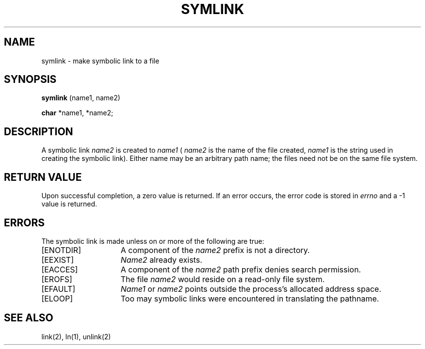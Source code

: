 '\"macro stdmacro
.TH SYMLINK 2 
.UC 4
.SH NAME
symlink \- make symbolic link to a file
.SH SYNOPSIS
.B symlink 
(name1, name2)
.PP
.B char 
*name1, *name2;
.SH DESCRIPTION
A symbolic link
.I name2
is created to
.IR name1
(
.I name2 
is the name of the
file created, 
.I name1 
is the string
used in creating the symbolic link).
Either name may be an arbitrary path name; the files need not
be on the same file system.
.SH "RETURN VALUE
Upon successful completion, a zero value is returned.
If an error occurs, the error code is stored in \f2errno\fP
and a \-1 value is returned.
.SH "ERRORS
The symbolic link is made unless on or more of the
following are true:
.TP 15
[ENOTDIR]
A component of the \f2name2\fP prefix is not a directory.
.TP 15
[EEXIST]
\f2Name2\fP already exists.
.TP 15
[EACCES]
A component of the \f2name2\fP path prefix denies search permission.
.TP 15
[EROFS]
The file \f2name2\fP would reside on a read-only file system.
.TP 15
[EFAULT]
.I Name1
or
.I name2
points outside the process's allocated address space.
.TP 15
[ELOOP]
Too may symbolic links were encountered in translating the pathname.
.SH "SEE ALSO"
link(2), ln(1), unlink(2)
